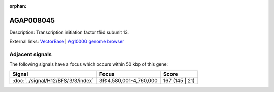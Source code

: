 :orphan:

AGAP008045
=============





Description: Transcription initiation factor tfiid subunit 13.

External links:
`VectorBase <https://www.vectorbase.org/Anopheles_gambiae/Gene/Summary?g=AGAP008045>`_ |
`Ag1000G genome browser <https://www.malariagen.net/apps/ag1000g/phase1-AR3/index.html?genome_region=3R:4808998-4809724#genomebrowser>`_



Adjacent signals
----------------

The following signals have a focus which occurs within 50 kbp of this gene:



.. cssclass:: table-hover
.. csv-table::
    :widths: auto
    :header: Signal,Focus,Score

    :doc:`../signal/H12/BFS/3/3/index`,"3R:4,580,001-4,760,000",167 (145 | 21)
    




